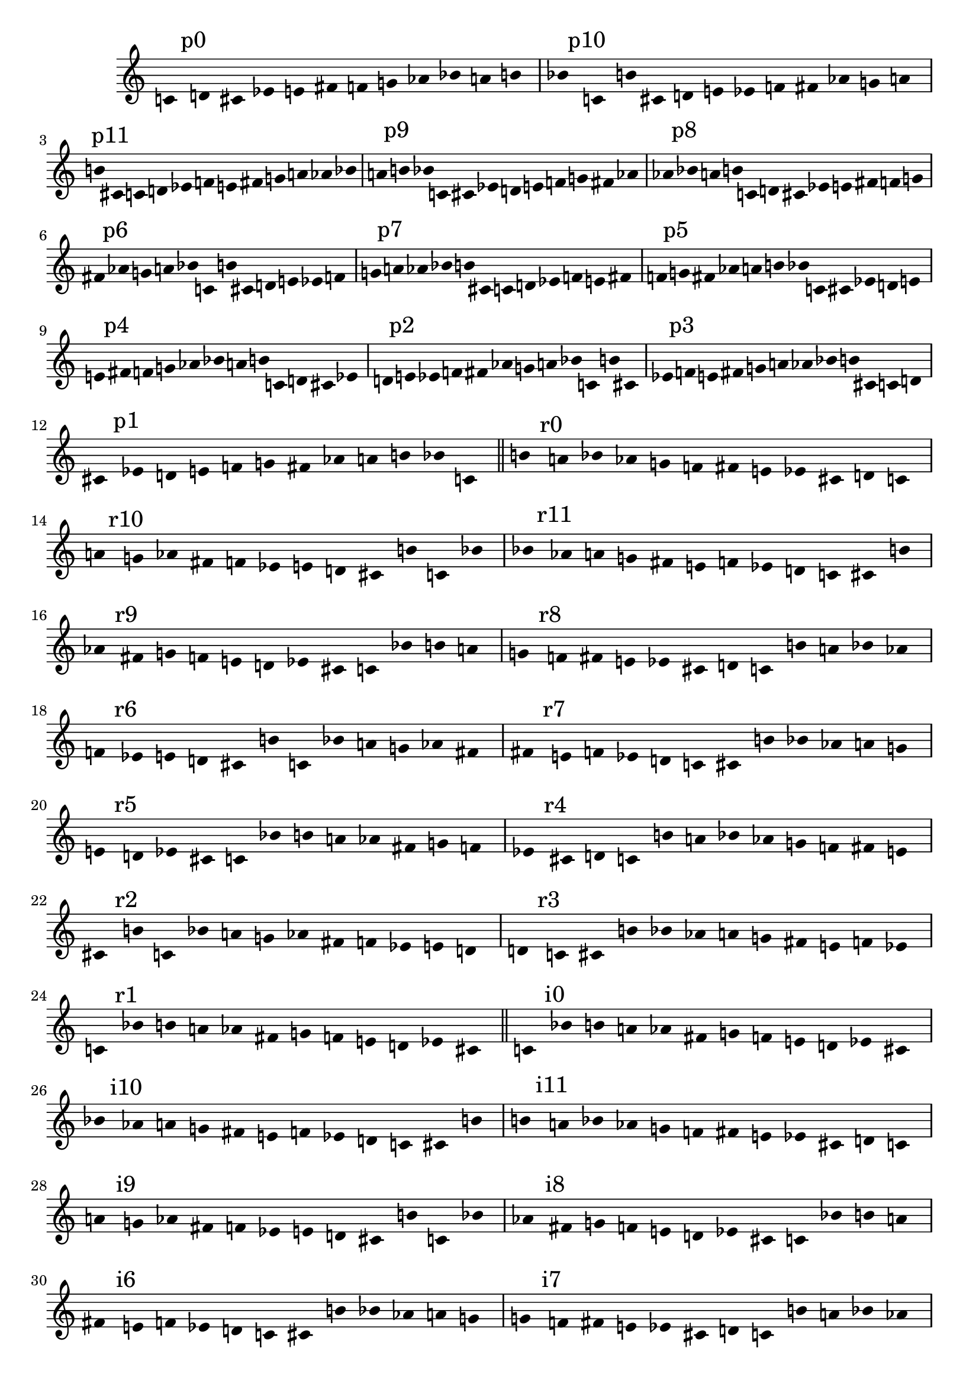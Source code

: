 \version "2.17.0"
\language "english"

\new Score {
  \new Staff {
    {
      \override Staff.TimeSignature #'stencil = ##f
      \override Staff.Stem #'transparent = ##t
      \accidentalStyle Score.dodecaphonic
      \time 12/4
            c'\mark "p0" d' cs' ef' e' fs' f' g' af' bf' a' b'
      bf'\mark "p10" c' b' cs' d' e' ef' f' fs' af' g' a'
      b'\mark "p11" cs' c' d' ef' f' e' fs' g' a' af' bf'
      a'\mark "p9" b' bf' c' cs' ef' d' e' f' g' fs' af'
      af'\mark "p8" bf' a' b' c' d' cs' ef' e' fs' f' g'
      fs'\mark "p6" af' g' a' bf' c' b' cs' d' e' ef' f'
      g'\mark "p7" a' af' bf' b' cs' c' d' ef' f' e' fs'
      f'\mark "p5" g' fs' af' a' b' bf' c' cs' ef' d' e'
      e'\mark "p4" fs' f' g' af' bf' a' b' c' d' cs' ef'
      d'\mark "p2" e' ef' f' fs' af' g' a' bf' c' b' cs'
      ef'\mark "p3" f' e' fs' g' a' af' bf' b' cs' c' d'
      cs'\mark "p1" ef' d' e' f' g' fs' af' a' b' bf' c'
      \bar "||"
      b'\mark "r0" a' bf' af' g' f' fs' e' ef' cs' d' c'
      a'\mark "r10" g' af' fs' f' ef' e' d' cs' b' c' bf'
      bf'\mark "r11" af' a' g' fs' e' f' ef' d' c' cs' b'
      af'\mark "r9" fs' g' f' e' d' ef' cs' c' bf' b' a'
      g'\mark "r8" f' fs' e' ef' cs' d' c' b' a' bf' af'
      f'\mark "r6" ef' e' d' cs' b' c' bf' a' g' af' fs'
      fs'\mark "r7" e' f' ef' d' c' cs' b' bf' af' a' g'
      e'\mark "r5" d' ef' cs' c' bf' b' a' af' fs' g' f'
      ef'\mark "r4" cs' d' c' b' a' bf' af' g' f' fs' e'
      cs'\mark "r2" b' c' bf' a' g' af' fs' f' ef' e' d'
      d'\mark "r3" c' cs' b' bf' af' a' g' fs' e' f' ef'
      c'\mark "r1" bf' b' a' af' fs' g' f' e' d' ef' cs'
      \bar "||"
      c'\mark "i0" bf' b' a' af' fs' g' f' e' d' ef' cs'
      bf'\mark "i10" af' a' g' fs' e' f' ef' d' c' cs' b'
      b'\mark "i11" a' bf' af' g' f' fs' e' ef' cs' d' c'
      a'\mark "i9" g' af' fs' f' ef' e' d' cs' b' c' bf'
      af'\mark "i8" fs' g' f' e' d' ef' cs' c' bf' b' a'
      fs'\mark "i6" e' f' ef' d' c' cs' b' bf' af' a' g'
      g'\mark "i7" f' fs' e' ef' cs' d' c' b' a' bf' af'
      f'\mark "i5" ef' e' d' cs' b' c' bf' a' g' af' fs'
      e'\mark "i4" d' ef' cs' c' bf' b' a' af' fs' g' f'
      d'\mark "i2" c' cs' b' bf' af' a' g' fs' e' f' ef'
      ef'\mark "i3" cs' d' c' b' a' bf' af' g' f' fs' e'
      cs'\mark "i1" b' c' bf' a' g' af' fs' f' ef' e' d'
      \bar "||"
      cs'\mark "ri0" ef' d' e' f' g' fs' af' a' b' bf' c'
      b'\mark "ri10" cs' c' d' ef' f' e' fs' g' a' af' bf'
      c'\mark "ri11" d' cs' ef' e' fs' f' g' af' bf' a' b'
      bf'\mark "ri9" c' b' cs' d' e' ef' f' fs' af' g' a'
      a'\mark "ri8" b' bf' c' cs' ef' d' e' f' g' fs' af'
      g'\mark "ri6" a' af' bf' b' cs' c' d' ef' f' e' fs'
      af'\mark "ri7" bf' a' b' c' d' cs' ef' e' fs' f' g'
      fs'\mark "ri5" af' g' a' bf' c' b' cs' d' e' ef' f'
      f'\mark "ri4" g' fs' af' a' b' bf' c' cs' ef' d' e'
      ef'\mark "ri2" f' e' fs' g' a' af' bf' b' cs' c' d'
      e'\mark "ri3" fs' f' g' af' bf' a' b' c' d' cs' ef'
      d'\mark "ri1" e' ef' f' fs' af' g' a' bf' c' b' cs'
      \bar "||"
      b'\mark "ir0" cs' c' d' ef' f' e' fs' g' a' af' bf'
      a'\mark "ir10" b' bf' c' cs' ef' d' e' f' g' fs' af'
      bf'\mark "ir11" c' b' cs' d' e' ef' f' fs' af' g' a'
      af'\mark "ir9" bf' a' b' c' d' cs' ef' e' fs' f' g'
      g'\mark "ir8" a' af' bf' b' cs' c' d' ef' f' e' fs'
      f'\mark "ir6" g' fs' af' a' b' bf' c' cs' ef' d' e'
      fs'\mark "ir7" af' g' a' bf' c' b' cs' d' e' ef' f'
      e'\mark "ir5" fs' f' g' af' bf' a' b' c' d' cs' ef'
      ef'\mark "ir4" f' e' fs' g' a' af' bf' b' cs' c' d'
      cs'\mark "ir2" ef' d' e' f' g' fs' af' a' b' bf' c'
      d'\mark "ir3" e' ef' f' fs' af' g' a' bf' c' b' cs'
      c'\mark "ir1" d' cs' ef' e' fs' f' g' af' bf' a' b'
      \bar "|."
    }
  }
}
